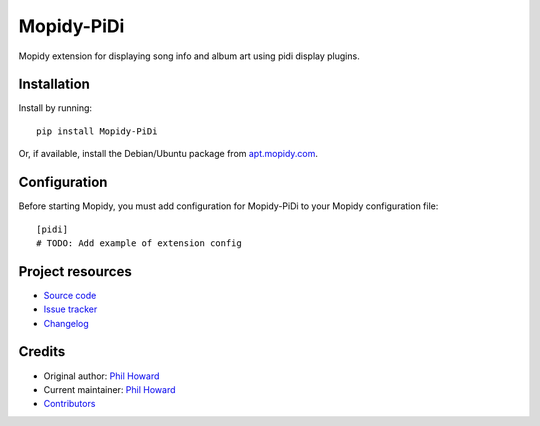 ****************************
Mopidy-PiDi
****************************

.. image:: https://img.shields.io/pypi/v/Mopidy-PiDi.svg?style=flat
    :target: https://pypi.org/project/Mopidy-PiDi/
    :alt: Latest PyPI version

.. image:: https://img.shields.io/travis/pimoroni/mopidy-pidi/master.svg?style=flat
    :target: https://travis-ci.org/pimoroni/mopidy-pidi
    :alt: Travis CI build status

.. image:: https://img.shields.io/coveralls/pimoroni/mopidy-pidi/master.svg?style=flat
   :target: https://coveralls.io/r/pimoroni/mopidy-pidi
   :alt: Test coverage

Mopidy extension for displaying song info and album art using pidi display plugins.


Installation
============

Install by running::

    pip install Mopidy-PiDi

Or, if available, install the Debian/Ubuntu package from `apt.mopidy.com
<https://apt.mopidy.com/>`_.


Configuration
=============

Before starting Mopidy, you must add configuration for
Mopidy-PiDi to your Mopidy configuration file::

    [pidi]
    # TODO: Add example of extension config


Project resources
=================

- `Source code <https://github.com/pimoroni/mopidy-pidi>`_
- `Issue tracker <https://github.com/pimoroni/mopidy-pidi/issues>`_
- `Changelog <https://github.com/pimoroni/mopidy-pidi/blob/master/CHANGELOG.rst>`_


Credits
=======

- Original author: `Phil Howard <https://github.com/pimoroni>`__
- Current maintainer: `Phil Howard <https://github.com/pimoroni>`__
- `Contributors <https://github.com/pimoroni/mopidy-pidi/graphs/contributors>`_
